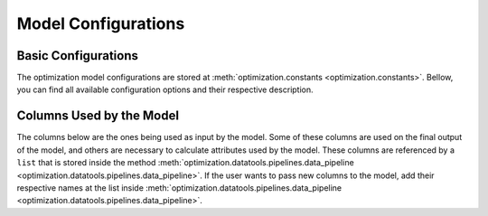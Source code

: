 Model Configurations
====================

Basic Configurations
--------------------

The optimization model configurations are stored at :meth:`optimization.constants <optimization.constants>`.
Bellow, you can find all available configuration options and their respective description.

.. glossary::

    LOG_MODE
        Can be set to ``True`` or ``False``. When enabled the model will store all **logs**  into ``./optimization/logs/optimizer.log``.
        This configuration is set to ``True`` by default.

    SAVE_MODEL
        Can be set to ``True`` or ``False``. If enabled will save the model results into the folder ``./optimization/Results/`` as a ``.csv`` file. \
        Since the model is set to run on **Alteryx**, this configuration is set to ``False`` by default.

    USE_DYNAMIC_TIME
        It can be set to ``True`` or ``False``. If enabled will determine the maximum amount of time the model can spend trying
        to optimize a single ``Item ID`` dynamically, depending on the **total dollar value corresponding to that item**.
        This configuration is set to ``False`` by default.

    MAX_TIME
        It can be set to any **positive** ``integer``. When ``USE_DYNAMIC_TIME`` is set to ``True``, this parameter is then used as upper boundary
        to determine the maximum amount of time the model will spend trying to optimize a single item. **By default is set to 500 and the value represents time in seconds.**

    DEFAULT_TIME
        It can be set to any **positive** ``integer``. Default maximum amount of seconda the model can spend trying to find the optimal solution for a single ``Item ID``.

    LOT_DF
        Variable used to store inventory reports comming from **Alteryx**.
        This variable is then used at :meth:`optimization.datatools.pipelines.data_pipeline <optimization.datatools.pipelines.data_pipeline>`
        in conjunction with ``NONLOT_DF`` to get the final input that will be used by the model.

    NONLOT_DF
        Same as ``LOT_DF``, but for **Non Lot** items.


Columns Used by the Model
-------------------------

The columns below are the ones being used as input by the model. Some of these columns are used on the final output of the model,
and others are necessary to calculate attributes used by the model. \
These columns are referenced by a ``list`` that is stored inside the method :meth:`optimization.datatools.pipelines.data_pipeline <optimization.datatools.pipelines.data_pipeline>`.
If the user wants to pass new columns to the model, add their respective names at the list inside :meth:`optimization.datatools.pipelines.data_pipeline <optimization.datatools.pipelines.data_pipeline>`.


.. csv-table::
    :header: "Column Name", "Used By", "Description"
    :widths: 50, 30, 80
    :delim: ;

    Inv BU; ``Model``; Unique identification number assigned to every business unit from Quest Diagnostics.
    Item ID; ``Model``; Unique identification number assigned to every SKU from Quest Diagnostics.
    Lot ID; ``Model``; Identification number assigned to every Lot SKU from Quest Diagnostics. This column is only used for Lot items. **Lot items are items that have expiration date**.
    Report Date (Query Date); ``Model``; Date that the inventory report was generated. This column is used together with the column ``Expire Date`` to calculate the ``Days to Expire`` column. This last column is then used to determine items that might get expired before their consumption.
    Expire Date; ``Model``; Expiration date of Lot Items.
    Average Item Daily Use; ``Model``; Average daily consumption rate of a given item at a given business unit. This column is used in order to calculate ``Inventory Balance`` and ``Items to Expire`` columns used that are the main columns used to define the optimization problem **objective function**.
    BU Qty on Hand; ``Model``; This column shows the total number of items from a particular ``Item ID`` all a single BU have. When combined with the column ``DOI Target`` and ``Average Item Daily Use`` we obtain the **inventory balance** that the given BU has for a given item.
    Lot Qty on Hand; ``Model``;
    DOI Target; ``Model``;
    Can Receive Inventory; ``Model``;
    Can Transfer Inventory; ``Model``;
    Min Shipment  Value; ``Model``;
    Price; ``Model``;
    Default Shipment Days; ``Model``;
    Item Stats; ``Model``;
    BUv Item Qty in Transf; ``Model``;
    Item Description; ``Output``;
    BU Region; ``Output``;
    Contact Email; ``Output``;
    Supplier Name; ``Output``;
    On Site Email; ``Output``;
    STD UOM; ``Output``;
    Chart of Accounts; ``Output``;
    BU Address; ``Output``;
    BU Descrip; ``Output``;


